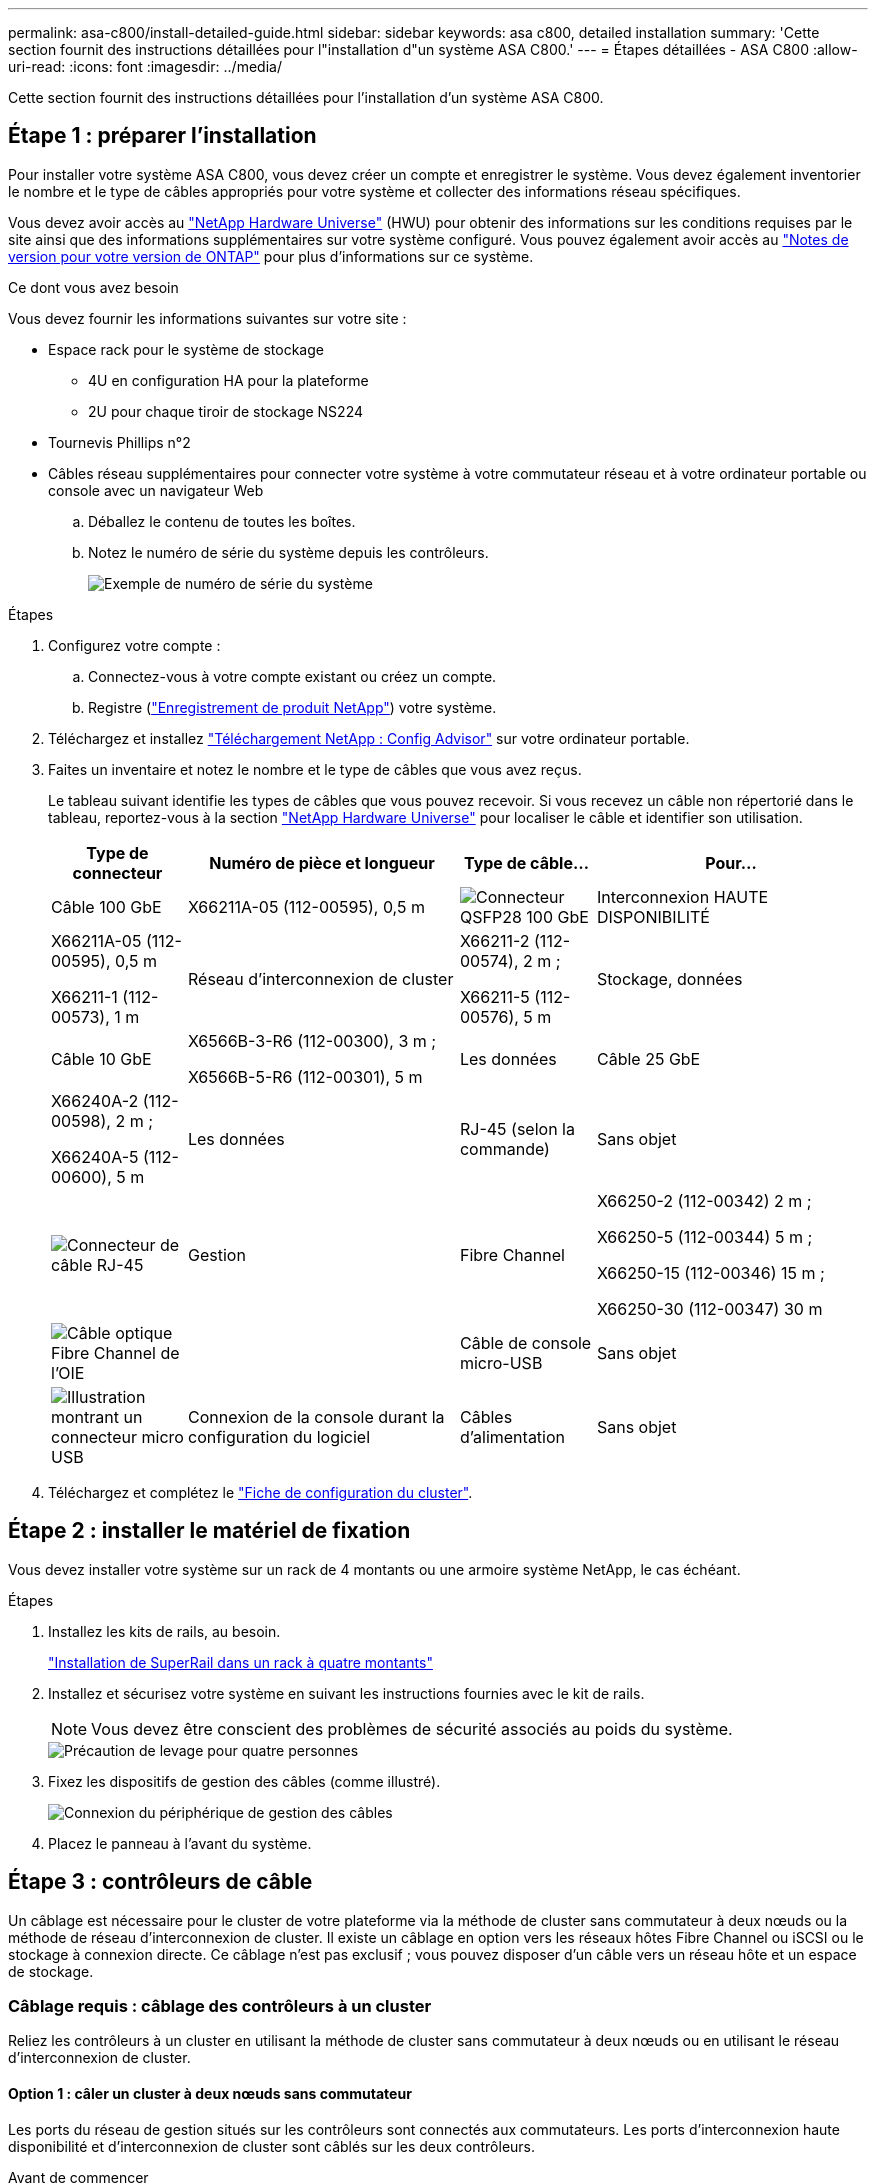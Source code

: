 ---
permalink: asa-c800/install-detailed-guide.html 
sidebar: sidebar 
keywords: asa c800, detailed installation 
summary: 'Cette section fournit des instructions détaillées pour l"installation d"un système ASA C800.' 
---
= Étapes détaillées - ASA C800
:allow-uri-read: 
:icons: font
:imagesdir: ../media/


[role="lead"]
Cette section fournit des instructions détaillées pour l'installation d'un système ASA C800.



== Étape 1 : préparer l'installation

Pour installer votre système ASA C800, vous devez créer un compte et enregistrer le système. Vous devez également inventorier le nombre et le type de câbles appropriés pour votre système et collecter des informations réseau spécifiques.

Vous devez avoir accès au link:https://hwu.netapp.com["NetApp Hardware Universe"^] (HWU) pour obtenir des informations sur les conditions requises par le site ainsi que des informations supplémentaires sur votre système configuré. Vous pouvez également avoir accès au link:http://mysupport.netapp.com/documentation/productlibrary/index.html?productID=62286["Notes de version pour votre version de ONTAP"^] pour plus d'informations sur ce système.

.Ce dont vous avez besoin
Vous devez fournir les informations suivantes sur votre site :

* Espace rack pour le système de stockage
+
** 4U en configuration HA pour la plateforme
** 2U pour chaque tiroir de stockage NS224


* Tournevis Phillips n°2
* Câbles réseau supplémentaires pour connecter votre système à votre commutateur réseau et à votre ordinateur portable ou console avec un navigateur Web
+
.. Déballez le contenu de toutes les boîtes.
.. Notez le numéro de série du système depuis les contrôleurs.
+
image::../media/drw_ssn_label.png[Exemple de numéro de série du système]





.Étapes
. Configurez votre compte :
+
.. Connectez-vous à votre compte existant ou créez un compte.
.. Registre (link:https://mysupport.netapp.com/eservice/registerSNoAction.do?moduleName=RegisterMyProduct["Enregistrement de produit NetApp"^]) votre système.


. Téléchargez et installez link:https://mysupport.netapp.com/site/tools/tool-eula/activeiq-configadvisor["Téléchargement NetApp : Config Advisor"^] sur votre ordinateur portable.
. Faites un inventaire et notez le nombre et le type de câbles que vous avez reçus.
+
Le tableau suivant identifie les types de câbles que vous pouvez recevoir. Si vous recevez un câble non répertorié dans le tableau, reportez-vous à la section link:https://hwu.netapp.com["NetApp Hardware Universe"^] pour localiser le câble et identifier son utilisation.

+
[cols="1,2,1,2"]
|===
| Type de connecteur | Numéro de pièce et longueur | Type de câble... | Pour... 


 a| 
Câble 100 GbE
 a| 
X66211A-05 (112-00595), 0,5 m
 a| 
image:../media/oie_cable100_gbe_qsfp28.png["Connecteur QSFP28 100 GbE"]
 a| 
Interconnexion HAUTE DISPONIBILITÉ



 a| 
X66211A-05 (112-00595), 0,5 m

X66211-1 (112-00573), 1 m
 a| 
Réseau d'interconnexion de cluster



 a| 
X66211-2 (112-00574), 2 m ;

X66211-5 (112-00576), 5 m
 a| 
Stockage, données



 a| 
Câble 10 GbE
 a| 
X6566B-3-R6 (112-00300), 3 m ;

X6566B-5-R6 (112-00301), 5 m
 a| 
Les données



 a| 
Câble 25 GbE
 a| 
X66240A-2 (112-00598), 2 m ;

X66240A-5 (112-00600), 5 m
 a| 
Les données



 a| 
RJ-45 (selon la commande)
 a| 
Sans objet
 a| 
image:../media/oie_cable_rj45.png["Connecteur de câble RJ-45"]
 a| 
Gestion



 a| 
Fibre Channel
 a| 
X66250-2 (112-00342) 2 m ;

X66250-5 (112-00344) 5 m ;

X66250-15 (112-00346) 15 m ;

X66250-30 (112-00347) 30 m
 a| 
image:../media/oie_cable_fc_optical.png["Câble optique Fibre Channel de l'OIE"]
 a| 



 a| 
Câble de console micro-USB
 a| 
Sans objet
 a| 
image:../media/oie_cable_micro_usb.png["Illustration montrant un connecteur micro USB"]
 a| 
Connexion de la console durant la configuration du logiciel



 a| 
Câbles d'alimentation
 a| 
Sans objet
 a| 
image:../media/oie_cable_power.png["Câbles d'alimentation"]
 a| 
Mise sous tension du système

|===
. Téléchargez et complétez le link:https://library.netapp.com/ecm/ecm_download_file/ECMLP2839002["Fiche de configuration du cluster"^].




== Étape 2 : installer le matériel de fixation

Vous devez installer votre système sur un rack de 4 montants ou une armoire système NetApp, le cas échéant.

.Étapes
. Installez les kits de rails, au besoin.
+
link:../platform-supplemental/superrail-install.html["Installation de SuperRail dans un rack à quatre montants"]

. Installez et sécurisez votre système en suivant les instructions fournies avec le kit de rails.
+

NOTE: Vous devez être conscient des problèmes de sécurité associés au poids du système.

+
image::../media/drw_affa800_weight_caution.png[Précaution de levage pour quatre personnes]

. Fixez les dispositifs de gestion des câbles (comme illustré).
+
image::../media/drw_affa800_install_cable_mgmt.png[Connexion du périphérique de gestion des câbles]

. Placez le panneau à l'avant du système.




== Étape 3 : contrôleurs de câble

Un câblage est nécessaire pour le cluster de votre plateforme via la méthode de cluster sans commutateur à deux nœuds ou la méthode de réseau d'interconnexion de cluster. Il existe un câblage en option vers les réseaux hôtes Fibre Channel ou iSCSI ou le stockage à connexion directe. Ce câblage n'est pas exclusif ; vous pouvez disposer d'un câble vers un réseau hôte et un espace de stockage.



=== Câblage requis : câblage des contrôleurs à un cluster

Reliez les contrôleurs à un cluster en utilisant la méthode de cluster sans commutateur à deux nœuds ou en utilisant le réseau d'interconnexion de cluster.



==== Option 1 : câler un cluster à deux nœuds sans commutateur

Les ports du réseau de gestion situés sur les contrôleurs sont connectés aux commutateurs. Les ports d'interconnexion haute disponibilité et d'interconnexion de cluster sont câblés sur les deux contrôleurs.

.Avant de commencer
Pour plus d'informations sur la connexion du système aux commutateurs, contactez votre administrateur réseau.

Assurez-vous de vérifier que la flèche de l'illustration indique l'orientation correcte du connecteur de câble à languette.

image::../media/oie_cable_pull_tab_up.png[Connecteur de câble avec languette de traction sur le dessus]


NOTE: Lorsque vous insérez le connecteur, vous devez le sentir en place ; si vous ne le sentez pas, retirez-le, tournez-le et réessayez.

.Étapes
. Utilisez l'animation ou les étapes tabulées pour terminer le câblage entre les contrôleurs et les commutateurs :
+
.Animation : câblé à un cluster sans commutateur à deux nœuds
video::edc42447-f721-4cbe-b080-ab0c0123a139[panopto]
+
[cols="10,90"]
|===
| Étape | Effectuer des opérations sur chaque module de contrôleur 


 a| 
image:../media/oie_legend_icon_1_dp.png["Légende numéro 1"]
 a| 
Câconnectez les ports d'interconnexion haute disponibilité :

** e0b à e0b
** e1b à e1b
image:../media/drw_affa800_ha_pair_cabling.png["Câblage des paires HAUTE DISPONIBILITÉ"]




 a| 
image:../media/oie_legend_icon_2_lg.png["Légende numéro 2"]
 a| 
Câconnectez les ports d'interconnexion de cluster :

** e0a à e0a
** e1a à e1a
image:../media/drw_affa800_tnsc_clust_cabling.png["Câblage d'interconnexion de cluster dans un cluster sans commutateur à 2 nœuds"]




 a| 
image:../media/oie_legend_icon_3_lp.png["Étape 3"]
 a| 
Reliez les ports de gestion aux switchs réseau de gestion    image:../media/drw_affa800_mgmt_cabling.png["Illustration de l'emplacement des ports de gestion à l'arrière du système"]



 a| 
image:../media/oie_legend_icon_attn_symbol.png["Symbole d'attention"]
 a| 
NE branchez PAS les cordons d'alimentation à ce stade.

|===
. Pour procéder au câblage facultatif, reportez-vous à la section :
+
** <<Option 1 : câble vers un réseau hôte Fibre Channel>>
** <<Option 2 : câble vers un réseau hôte 10GbE>>
** <<Option 3 : câblage des contrôleurs à un tiroir disque unique>>
** <<Option 4 : câblage des contrôleurs à deux tiroirs disques>>


. Pour terminer la configuration de votre système, reportez-vous à la section link:install-detailed-guide.html#step-4-complete-system-setup-and-configuration["Étape 4 : installation et configuration complètes du système"].




==== Option 2 : câblage d'un cluster commuté

Les ports réseau d'interconnexion et de gestion de cluster des contrôleurs sont connectés aux commutateurs, tandis que les ports d'interconnexion haute disponibilité sont câblés sur les deux contrôleurs.

.Avant de commencer
Pour plus d'informations sur la connexion du système aux commutateurs, contactez votre administrateur réseau.

Assurez-vous de vérifier que la flèche de l'illustration indique l'orientation correcte du connecteur de câble à languette.

image::../media/oie_cable_pull_tab_up.png[Connecteur de câble avec languette de traction sur le dessus]


NOTE: Lorsque vous insérez le connecteur, vous devez le sentir en place ; si vous ne le sentez pas, retirez-le, tournez-le et réessayez.

.Étapes
. Utilisez l'animation ou les étapes tabulées pour terminer le câblage entre les contrôleurs et les commutateurs :
+
.Animation - câble a du bloc d'instruments commuté
video::49e48140-4c5a-4395-a7d7-ab0c0123a10e[panopto]
+
[cols="10,90"]
|===
| Étape | Effectuer des opérations sur chaque module de contrôleur 


 a| 
image:../media/oie_legend_icon_1_dp.png["Légende numéro 1"]
 a| 
Câconnectez les ports d'interconnexion haute disponibilité :

** e0b à e0b
** e1b à e1b
image:../media/drw_affa800_ha_pair_cabling.png["Câblage des paires HAUTE DISPONIBILITÉ"]




 a| 
image:../media/oie_legend_icon_2_lg.png["Légende numéro 2"]
 a| 
Reliez les ports d'interconnexion de cluster aux commutateurs d'interconnexion de cluster 100 GbE.
** e0a
** e1a
image:../media/drw_affa800_switched_clust_cabling.png["Câblage d'interconnexion de cluster"]



 a| 
image:../media/oie_legend_icon_3_lp.png["Étape 3"]
 a| 
Reliez les ports de gestion aux switchs réseau de gestion    image:../media/drw_affa800_mgmt_cabling.png["Illustration de l'emplacement des ports de gestion à l'arrière du système"]



 a| 
image:../media/oie_legend_icon_attn_symbol.png["Symbole d'attention"]
 a| 
NE branchez PAS les cordons d'alimentation à ce stade.

|===
. Pour procéder au câblage facultatif, reportez-vous à la section :
+
** <<Option 1 : câble vers un réseau hôte Fibre Channel>>
** <<Option 2 : câble vers un réseau hôte 10GbE>>
** <<Option 3 : câblage des contrôleurs à un tiroir disque unique>>
** <<Option 4 : câblage des contrôleurs à deux tiroirs disques>>


. Pour terminer la configuration de votre système, reportez-vous à la section link:install-detailed-guide.html#step-4-complete-system-setup-and-configuration["Étape 4 : installation et configuration complètes du système"].




=== Câblage en option : options dépendant de la configuration du câble

Vous disposez d'un câblage en option dépendant de la configuration pour les réseaux hôtes Fibre Channel ou iSCSI ou pour le stockage à connexion directe. Ce câblage n'est pas exclusif ; vous pouvez disposer d'un câblage vers un réseau hôte et un stockage.



==== Option 1 : câble vers un réseau hôte Fibre Channel

Les ports Fibre Channel situés sur les contrôleurs sont connectés aux commutateurs réseau hôte Fibre Channel.

.Avant de commencer
Pour plus d'informations sur la connexion du système aux commutateurs, contactez votre administrateur réseau.

Assurez-vous de vérifier que la flèche de l'illustration indique l'orientation correcte du connecteur de câble à languette.

image::../media/oie_cable_pull_tab_up.png[Connecteur de câble avec languette de traction sur le dessus]


NOTE: Lorsque vous insérez le connecteur, vous devez le sentir en place ; si vous ne le sentez pas, retirez-le, tournez-le et réessayez.

[cols="10,90"]
|===
| Étape | Effectuer des opérations sur chaque module de contrôleur 


 a| 
1
 a| 
Reliez les ports 2a à 2d aux commutateurs hôte FC.image:../media/drw_affa800_fc_host_cabling.png["Câblage réseau hôte Fibre Channel"]



 a| 
2
 a| 
Pour effectuer d'autres câbles en option, choisissez parmi les options suivantes :

* <<Option 3 : câblage des contrôleurs à un tiroir disque unique>>
* <<Option 4 : câblage des contrôleurs à deux tiroirs disques>>




 a| 
3
 a| 
Pour terminer la configuration de votre système, reportez-vous à la section link:install-detailed-guide.html#step-4-complete-system-setup-and-configuration["Étape 4 : installation et configuration complètes du système"].

|===


==== Option 2 : câble vers un réseau hôte 10GbE

Les ports 10GbE des contrôleurs sont connectés aux commutateurs du réseau hôte 10GbE.

.Avant de commencer
Pour plus d'informations sur la connexion du système aux commutateurs, contactez votre administrateur réseau.

Assurez-vous de vérifier que la flèche de l'illustration indique l'orientation correcte du connecteur de câble à languette.

image::../media/oie_cable_pull_tab_up.png[Connecteur de câble avec languette de traction sur le dessus]


NOTE: Lorsque vous insérez le connecteur, vous devez le sentir en place ; si vous ne le sentez pas, retirez-le, tournez-le et réessayez.

[cols="10,90"]
|===
| Étape | Effectuer des opérations sur chaque module de contrôleur 


 a| 
1
 a| 
Reliez les ports e4a à e4d aux commutateurs du réseau hôte 10GbE.image:../media/drw_affa800_10gbe_host_cabling.png["Câblage réseau de l'hôte"]



 a| 
2
 a| 
Pour effectuer d'autres câbles en option, choisissez parmi les options suivantes :

* <<Option 3 : câblage des contrôleurs à un tiroir disque unique>>
* <<Option 4 : câblage des contrôleurs à deux tiroirs disques>>




 a| 
3
 a| 
Pour terminer la configuration de votre système, reportez-vous à la section link:install-detailed-guide.html#step-4-complete-system-setup-and-configuration["Étape 4 : installation et configuration complètes du système"].

|===


==== Option 3 : câblage des contrôleurs à un tiroir disque unique

Vous devez connecter chaque contrôleur aux modules NSM du tiroir de disque NS224.

.Avant de commencer
Assurez-vous de vérifier que la flèche de l'illustration indique l'orientation correcte du connecteur de câble à languette.

image::../media/oie_cable_pull_tab_up.png[Connecteur de câble avec languette de traction sur le dessus]


NOTE: Lorsque vous insérez le connecteur, vous devez le sentir en place ; si vous ne le sentez pas, retirez-le, tournez-le et réessayez.

Utilisez l'animation ou les étapes tabulées pour câbler vos contrôleurs à un seul tiroir :

.Animation : Connectez les contrôleurs à un tiroir disque unique
video::09dade4f-00bd-4d41-97d7-ab0c0123a0b4[panopto]
[cols="10,90"]
|===
| Étape | Effectuer des opérations sur chaque module de contrôleur 


 a| 
image:../media/oie_legend_icon_1_mb.png["Légende numéro 1"]
 a| 
Connectez les câbles du contrôleur A au tiroir :    image:../media/drw_affa800_1shelf_cabling_a.png["Câblage des contrôleurs à un seul tiroir"]



 a| 
image:../media/oie_legend_icon_2_lo.png["Légende numéro 2"]
 a| 
Câble du contrôleur B vers le tiroir :    image:../media/drw_affa800_1shelf_cabling_b.png["Câblage du contrôleur B à un seul tiroir"]

|===
Pour terminer la configuration de votre système, reportez-vous à la section link:install-detailed-guide.html#step-4-complete-system-setup-and-configuration["Étape 4 : installation et configuration complètes du système"].



==== Option 4 : câblage des contrôleurs à deux tiroirs disques

Vous devez connecter chaque contrôleur aux modules NSM des deux tiroirs disques NS224.

.Avant de commencer
Assurez-vous de vérifier que la flèche de l'illustration indique l'orientation correcte du connecteur de câble à languette.

image::../media/oie_cable_pull_tab_up.png[Connecteur de câble avec languette de traction sur le dessus]


NOTE: Lorsque vous insérez le connecteur, vous devez le sentir en place ; si vous ne le sentez pas, retirez-le, tournez-le et réessayez.

Utilisez l'animation ou l'onglet pour connecter les câbles des contrôleurs à deux tiroirs disques :

.Animation : Connectez les contrôleurs à deux tiroirs disques
video::fe50ac38-9375-4e6b-85af-ab0c0123a0e0[panopto]
[cols="10,90"]
|===
| Étape | Effectuer des opérations sur chaque module de contrôleur 


 a| 
image:../media/oie_legend_icon_1_mb.png["Légende numéro 1"]
 a| 
Connectez les câbles du contrôleur A aux tiroirs.    image:../media/drw_affa800_2shelf_cabling_a.png["Câblage du contrôleur A à deux tiroirs"]



 a| 
image:../media/oie_legend_icon_2_lo.png["Légende numéro 2"]
 a| 
Connectez les câbles du contrôleur B aux tiroirs.    image:../media/drw_affa800_2shelf_cabling_b.png["Câblage du contrôleur B à deux tiroirs"]

|===
Pour terminer la configuration de votre système, reportez-vous à la section link:install-detailed-guide.html#step-4-complete-system-setup-and-configuration["Étape 4 : installation et configuration complètes du système"].



== Étape 4 : installation et configuration complètes du système

Procédez à la configuration du système en utilisant la découverte du cluster uniquement avec une connexion au commutateur et à l'ordinateur portable, ou en vous connectant directement à un contrôleur du système, puis en vous connectant au commutateur de gestion.



=== Option 1 : effectuez la configuration et l'installation du système si la détection du réseau est activée

Si la détection réseau est activée sur votre ordinateur portable, vous pouvez effectuer l'installation et la configuration du système à l'aide de la détection automatique des clusters.

.Étapes
. Branchez les câbles d'alimentation aux alimentations du contrôleur, puis connectez-les à des sources d'alimentation de différents circuits.
+
Le système commence à démarrer. Le démarrage initial peut prendre jusqu'à huit minutes.

. Assurez-vous que la détection réseau de votre ordinateur portable est activée.
+
Consultez l'aide en ligne de votre ordinateur portable pour plus d'informations.

. Utilisez l'animation pour connecter votre ordinateur portable au commutateur de gestion :
+
.Animation : connectez votre ordinateur portable au commutateur de gestion
video::d61f983e-f911-4b76-8b3a-ab1b0066909b[panopto]
. Sélectionnez une icône ONTAP pour découvrir :
+
image::../media/drw_autodiscovery_controler_select.png[Sélectionnez une icône ONTAP]

+
.. Ouvrez l'Explorateur de fichiers.
.. Cliquez sur *réseau* dans le volet de gauche.
.. Cliquez avec le bouton droit de la souris et sélectionnez *Actualiser*.
.. Double-cliquez sur l'une des icônes ONTAP et acceptez les certificats affichés à l'écran.
+

NOTE: XXXXX est le numéro de série du système du nœud cible.

+
System Manager s'ouvre.



. Utilisez la configuration assistée de System Manager pour configurer votre système à l'aide des données collectées dans le link:https://library.netapp.com/ecm/ecm_download_file/ECMLP2862613["Guide de configuration de ONTAP"^].
. Vérifiez l'état de santé de votre système en exécutant Config Advisor.
. Une fois la configuration initiale terminée, passez à la link:https://www.netapp.com/data-management/oncommand-system-documentation/["ONTAP  ; Ressources de documentation ONTAP System Manager"^] Pour plus d'informations sur la configuration de fonctionnalités supplémentaires dans ONTAP.




=== Option 2 : effectuez la configuration et l'installation du système si la détection du réseau n'est pas activée

Si la détection réseau n'est pas activée sur votre ordinateur portable, vous devez effectuer la configuration et la configuration à l'aide de cette tâche.

.Étapes
. Branchez et configurez votre ordinateur portable ou votre console :
+
.. Définissez le port de console de l'ordinateur portable ou de la console sur 115,200 bauds avec N-8-1.
+

NOTE: Consultez l'aide en ligne de votre ordinateur portable ou de votre console pour savoir comment configurer le port de console.

.. Connectez le câble de la console à l'ordinateur portable ou à la console, et connectez le port de console du contrôleur à l'aide du câble de console fourni avec votre système.
+
image::../media/drw_console_connect_affa800.png[Connexion au port console]

.. Connectez l'ordinateur portable ou la console au commutateur du sous-réseau de gestion.
+
image::../media/drw_client_mgmt_subnet_affa800.png[Connexion de l'ordinateur portable ou de la console pour activer le sous-réseau de gestion]

.. Attribuez une adresse TCP/IP à l'ordinateur portable ou à la console à l'aide d'une adresse située sur le sous-réseau de gestion.


. Branchez les câbles d'alimentation aux alimentations du contrôleur, puis connectez-les à des sources d'alimentation de différents circuits.
+
Le système commence à démarrer. Le démarrage initial peut prendre jusqu'à huit minutes.

. Attribuez une adresse IP initiale de gestion des nœuds à l'un des nœuds.
+
[cols="1,2"]
|===
| Si le réseau de gestion dispose de DHCP... | Alors... 


 a| 
Configuré
 a| 
Notez l'adresse IP attribuée aux nouveaux contrôleurs.



 a| 
Non configuré
 a| 
.. Ouvrez une session de console à l'aide de PuTTY, d'un serveur de terminal ou de l'équivalent pour votre environnement.
+

NOTE: Consultez l'aide en ligne de votre ordinateur portable ou de votre console si vous ne savez pas comment configurer PuTTY.

.. Saisissez l'adresse IP de gestion lorsque le script vous y invite.


|===
. Utilisez System Manager sur votre ordinateur portable ou sur la console pour configurer votre cluster :
+
.. Indiquez l'adresse IP de gestion des nœuds dans votre navigateur.
+

NOTE: Le format de l'adresse est +https://x.x.x.x+.

.. Configurez le système à l'aide des données que vous avez collectées dans link:https://library.netapp.com/ecm/ecm_download_file/ECMLP2862613["Guide de configuration de ONTAP"^].


. Vérifiez l'état de santé de votre système en exécutant Config Advisor.
. Une fois la configuration initiale terminée, passez à la link:https://www.netapp.com/data-management/oncommand-system-documentation/["ONTAP  ; Ressources de documentation ONTAP System Manager"^] Pour plus d'informations sur la configuration de fonctionnalités supplémentaires dans ONTAP.

